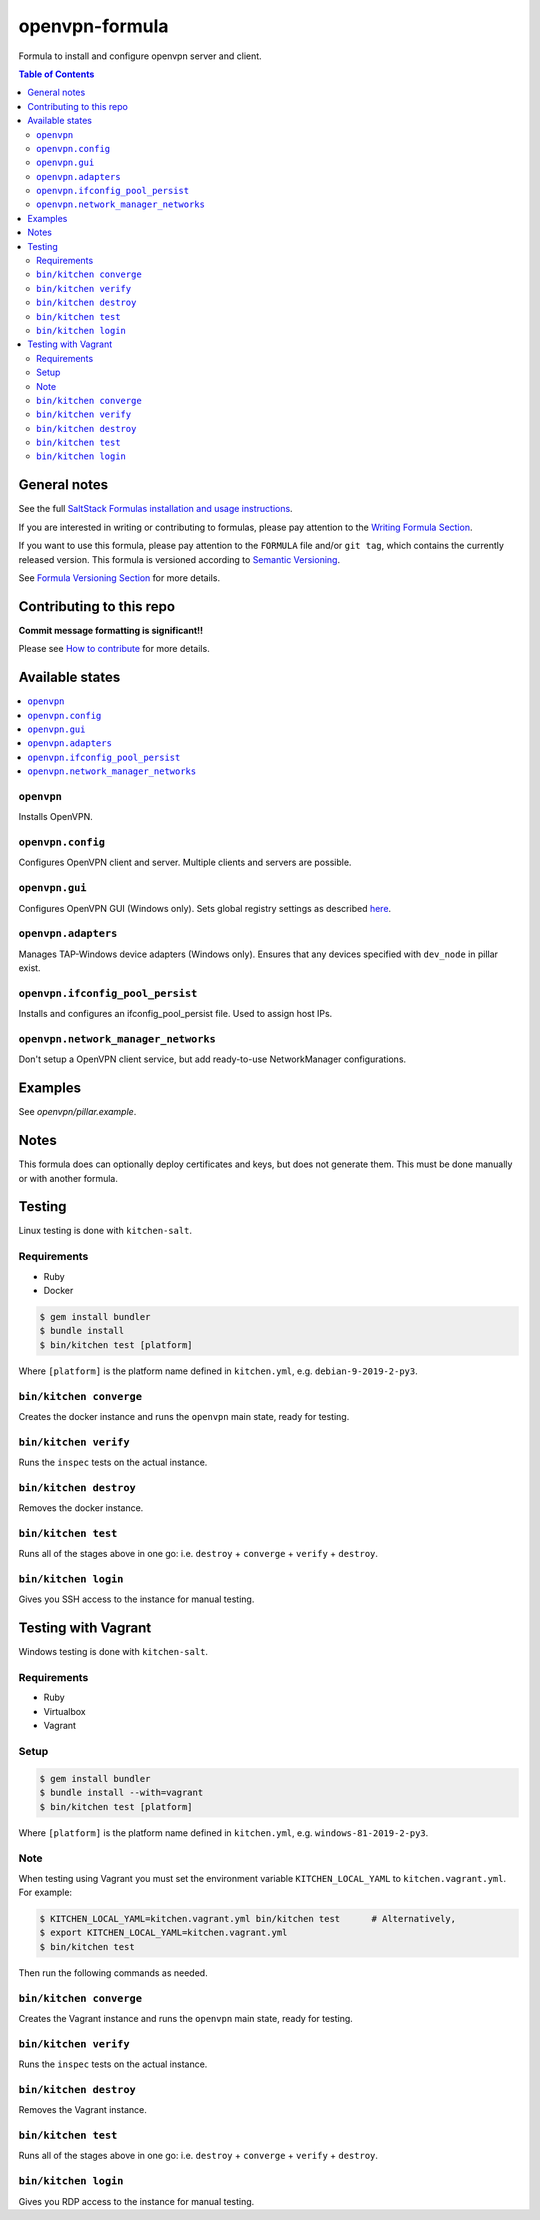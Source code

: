 .. _readme:

openvpn-formula
===============


|img_travis| |img_sr|

.. |img_travis| image:: https://travis-ci.com/saltstack-formulas/openvpn-formula.svg?branch=master
   :alt: Travis CI Build Status
   :scale: 100%
   :target: https://travis-ci.com/saltstack-formulas/openvpn-formula
.. |img_sr| image:: https://img.shields.io/badge/%20%20%F0%9F%93%A6%F0%9F%9A%80-semantic--release-e10079.svg
   :alt: Semantic Release
   :scale: 100%
   :target: https://github.com/semantic-release/semantic-release

Formula to install and configure openvpn server and client.

.. contents:: **Table of Contents**

General notes
-------------

See the full `SaltStack Formulas installation and usage instructions
<https://docs.saltstack.com/en/latest/topics/development/conventions/formulas.html>`_.

If you are interested in writing or contributing to formulas, please pay attention to the `Writing Formula Section
<https://docs.saltstack.com/en/latest/topics/development/conventions/formulas.html#writing-formulas>`_.

If you want to use this formula, please pay attention to the ``FORMULA`` file and/or ``git tag``,
which contains the currently released version. This formula is versioned according to `Semantic Versioning <http://semver.org/>`_.

See `Formula Versioning Section <https://docs.saltstack.com/en/latest/topics/development/conventions/formulas.html#versioning>`_ for more details.

Contributing to this repo
-------------------------

**Commit message formatting is significant!!**

Please see `How to contribute <https://github.com/saltstack-formulas/.github/blob/master/CONTRIBUTING.rst>`_ for more details.


Available states
----------------

.. contents::
    :local:

``openvpn``
^^^^^^^^^^^

Installs OpenVPN.

``openvpn.config``
^^^^^^^^^^^^^^^^^^

Configures OpenVPN client and server. Multiple clients and servers are possible.

``openvpn.gui``
^^^^^^^^^^^^^^^

Configures OpenVPN GUI (Windows only). Sets global registry settings as described `here <https://github.com/OpenVPN/openvpn-gui/#registry-values-affecting-the-openvpn-gui-operation>`_.

``openvpn.adapters``
^^^^^^^^^^^^^^^^^^^^

Manages TAP-Windows device adapters (Windows only). Ensures that any devices specified with ``dev_node`` in pillar exist.

``openvpn.ifconfig_pool_persist``
^^^^^^^^^^^^^^^^^^^^^^^^^^^^^^^^

Installs and configures an ifconfig_pool_persist file. Used to assign host IPs.

``openvpn.network_manager_networks``
^^^^^^^^^^^^^^^^^^^^^^^^^^^^^^^^^^^^

Don't setup a OpenVPN client service, but add ready-to-use NetworkManager configurations.

Examples
--------

See *openvpn/pillar.example*.

Notes
-----

This formula does can optionally deploy certificates and keys, but does not generate them. This must be done manually or with another formula.

Testing
-------

Linux testing is done with ``kitchen-salt``.

Requirements
^^^^^^^^^^^^

* Ruby
* Docker

.. code-block:: bash

   $ gem install bundler
   $ bundle install
   $ bin/kitchen test [platform]

Where ``[platform]`` is the platform name defined in ``kitchen.yml``,
e.g. ``debian-9-2019-2-py3``.

``bin/kitchen converge``
^^^^^^^^^^^^^^^^^^^^^^^^

Creates the docker instance and runs the ``openvpn`` main state, ready for testing.

``bin/kitchen verify``
^^^^^^^^^^^^^^^^^^^^^^

Runs the ``inspec`` tests on the actual instance.

``bin/kitchen destroy``
^^^^^^^^^^^^^^^^^^^^^^^

Removes the docker instance.

``bin/kitchen test``
^^^^^^^^^^^^^^^^^^^^

Runs all of the stages above in one go: i.e. ``destroy`` + ``converge`` + ``verify`` + ``destroy``.

``bin/kitchen login``
^^^^^^^^^^^^^^^^^^^^^

Gives you SSH access to the instance for manual testing.

Testing with Vagrant
--------------------

Windows testing is done with ``kitchen-salt``.

Requirements
^^^^^^^^^^^^

* Ruby
* Virtualbox
* Vagrant

Setup
^^^^^

.. code-block:: bash

   $ gem install bundler
   $ bundle install --with=vagrant
   $ bin/kitchen test [platform]

Where ``[platform]`` is the platform name defined in ``kitchen.yml``,
e.g. ``windows-81-2019-2-py3``.

Note
^^^^

When testing using Vagrant you must set the environment variable ``KITCHEN_LOCAL_YAML`` to ``kitchen.vagrant.yml``.  For example:

.. code-block:: bash

   $ KITCHEN_LOCAL_YAML=kitchen.vagrant.yml bin/kitchen test      # Alternatively,
   $ export KITCHEN_LOCAL_YAML=kitchen.vagrant.yml
   $ bin/kitchen test

Then run the following commands as needed.

``bin/kitchen converge``
^^^^^^^^^^^^^^^^^^^^^^^^

Creates the Vagrant instance and runs the ``openvpn`` main state, ready for testing.

``bin/kitchen verify``
^^^^^^^^^^^^^^^^^^^^^^

Runs the ``inspec`` tests on the actual instance.

``bin/kitchen destroy``
^^^^^^^^^^^^^^^^^^^^^^^

Removes the Vagrant instance.

``bin/kitchen test``
^^^^^^^^^^^^^^^^^^^^

Runs all of the stages above in one go: i.e. ``destroy`` + ``converge`` + ``verify`` + ``destroy``.

``bin/kitchen login``
^^^^^^^^^^^^^^^^^^^^^

Gives you RDP access to the instance for manual testing.

